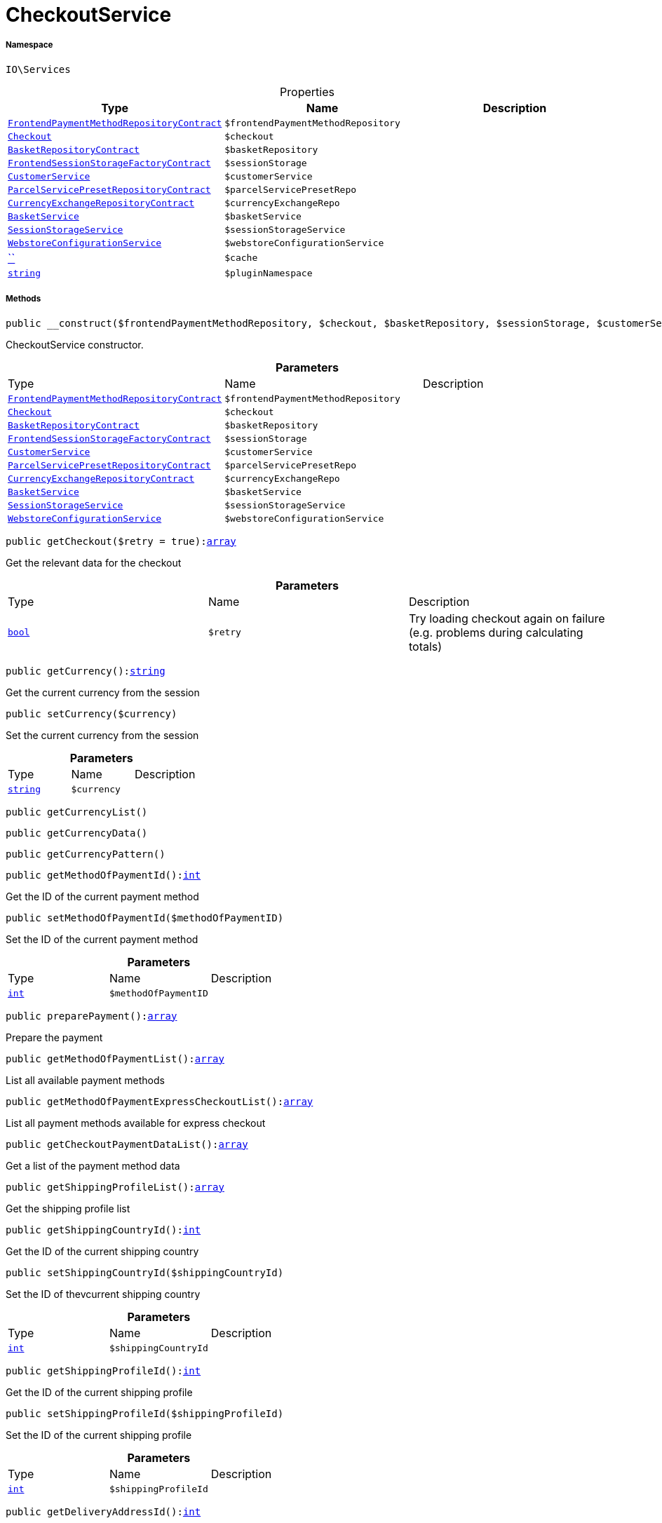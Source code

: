 :table-caption!:
:example-caption!:
:source-highlighter: prettify
:sectids!:
[[io__checkoutservice]]
= CheckoutService





===== Namespace

`IO\Services`





.Properties
|===
|Type |Name |Description

|xref:stable7@interface::Frontend.adoc#frontend_contracts_frontendpaymentmethodrepositorycontract[`FrontendPaymentMethodRepositoryContract`]
a|`$frontendPaymentMethodRepository`
||xref:stable7@interface::Frontend.adoc#frontend_contracts_checkout[`Checkout`]
a|`$checkout`
||xref:stable7@interface::Basket.adoc#basket_contracts_basketrepositorycontract[`BasketRepositoryContract`]
a|`$basketRepository`
||xref:stable7@interface::Frontend.adoc#frontend_contracts_frontendsessionstoragefactorycontract[`FrontendSessionStorageFactoryContract`]
a|`$sessionStorage`
||xref:IO/Services/CustomerService.adoc#[`CustomerService`]
a|`$customerService`
||xref:stable7@interface::Order.adoc#order_contracts_parcelservicepresetrepositorycontract[`ParcelServicePresetRepositoryContract`]
a|`$parcelServicePresetRepo`
||xref:stable7@interface::Frontend.adoc#frontend_contracts_currencyexchangerepositorycontract[`CurrencyExchangeRepositoryContract`]
a|`$currencyExchangeRepo`
||xref:IO/Services/BasketService.adoc#[`BasketService`]
a|`$basketService`
||xref:IO/Services/SessionStorageService.adoc#[`SessionStorageService`]
a|`$sessionStorageService`
||xref:IO/Services/WebstoreConfigurationService.adoc#[`WebstoreConfigurationService`]
a|`$webstoreConfigurationService`
||         xref:5.0.0@plugin-::.adoc#[``]
a|`$cache`
||link:http://php.net/string[`string`^]
a|`$pluginNamespace`
|
|===


===== Methods

[source%nowrap, php, subs=+macros]
[#__construct]
----

public __construct($frontendPaymentMethodRepository, $checkout, $basketRepository, $sessionStorage, $customerService, $parcelServicePresetRepo, $currencyExchangeRepo, $basketService, $sessionStorageService, $webstoreConfigurationService)

----





CheckoutService constructor.

.*Parameters*
|===
|Type |Name |Description
|xref:stable7@interface::Frontend.adoc#frontend_contracts_frontendpaymentmethodrepositorycontract[`FrontendPaymentMethodRepositoryContract`]
a|`$frontendPaymentMethodRepository`
|

|xref:stable7@interface::Frontend.adoc#frontend_contracts_checkout[`Checkout`]
a|`$checkout`
|

|xref:stable7@interface::Basket.adoc#basket_contracts_basketrepositorycontract[`BasketRepositoryContract`]
a|`$basketRepository`
|

|xref:stable7@interface::Frontend.adoc#frontend_contracts_frontendsessionstoragefactorycontract[`FrontendSessionStorageFactoryContract`]
a|`$sessionStorage`
|

|xref:IO/Services/CustomerService.adoc#[`CustomerService`]
a|`$customerService`
|

|xref:stable7@interface::Order.adoc#order_contracts_parcelservicepresetrepositorycontract[`ParcelServicePresetRepositoryContract`]
a|`$parcelServicePresetRepo`
|

|xref:stable7@interface::Frontend.adoc#frontend_contracts_currencyexchangerepositorycontract[`CurrencyExchangeRepositoryContract`]
a|`$currencyExchangeRepo`
|

|xref:IO/Services/BasketService.adoc#[`BasketService`]
a|`$basketService`
|

|xref:IO/Services/SessionStorageService.adoc#[`SessionStorageService`]
a|`$sessionStorageService`
|

|xref:IO/Services/WebstoreConfigurationService.adoc#[`WebstoreConfigurationService`]
a|`$webstoreConfigurationService`
|
|===


[source%nowrap, php, subs=+macros]
[#getcheckout]
----

public getCheckout($retry = true):link:http://php.net/array[array^]

----





Get the relevant data for the checkout

.*Parameters*
|===
|Type |Name |Description
|link:http://php.net/bool[`bool`^]
a|`$retry`
|Try loading checkout again on failure (e.g. problems during calculating totals)
|===


[source%nowrap, php, subs=+macros]
[#getcurrency]
----

public getCurrency():link:http://php.net/string[string^]

----





Get the current currency from the session

[source%nowrap, php, subs=+macros]
[#setcurrency]
----

public setCurrency($currency)

----





Set the current currency from the session

.*Parameters*
|===
|Type |Name |Description
|link:http://php.net/string[`string`^]
a|`$currency`
|
|===


[source%nowrap, php, subs=+macros]
[#getcurrencylist]
----

public getCurrencyList()

----







[source%nowrap, php, subs=+macros]
[#getcurrencydata]
----

public getCurrencyData()

----







[source%nowrap, php, subs=+macros]
[#getcurrencypattern]
----

public getCurrencyPattern()

----







[source%nowrap, php, subs=+macros]
[#getmethodofpaymentid]
----

public getMethodOfPaymentId():link:http://php.net/int[int^]

----





Get the ID of the current payment method

[source%nowrap, php, subs=+macros]
[#setmethodofpaymentid]
----

public setMethodOfPaymentId($methodOfPaymentID)

----





Set the ID of the current payment method

.*Parameters*
|===
|Type |Name |Description
|link:http://php.net/int[`int`^]
a|`$methodOfPaymentID`
|
|===


[source%nowrap, php, subs=+macros]
[#preparepayment]
----

public preparePayment():link:http://php.net/array[array^]

----





Prepare the payment

[source%nowrap, php, subs=+macros]
[#getmethodofpaymentlist]
----

public getMethodOfPaymentList():link:http://php.net/array[array^]

----





List all available payment methods

[source%nowrap, php, subs=+macros]
[#getmethodofpaymentexpresscheckoutlist]
----

public getMethodOfPaymentExpressCheckoutList():link:http://php.net/array[array^]

----





List all payment methods available for express checkout

[source%nowrap, php, subs=+macros]
[#getcheckoutpaymentdatalist]
----

public getCheckoutPaymentDataList():link:http://php.net/array[array^]

----





Get a list of the payment method data

[source%nowrap, php, subs=+macros]
[#getshippingprofilelist]
----

public getShippingProfileList():link:http://php.net/array[array^]

----





Get the shipping profile list

[source%nowrap, php, subs=+macros]
[#getshippingcountryid]
----

public getShippingCountryId():link:http://php.net/int[int^]

----





Get the ID of the current shipping country

[source%nowrap, php, subs=+macros]
[#setshippingcountryid]
----

public setShippingCountryId($shippingCountryId)

----





Set the ID of thevcurrent shipping country

.*Parameters*
|===
|Type |Name |Description
|link:http://php.net/int[`int`^]
a|`$shippingCountryId`
|
|===


[source%nowrap, php, subs=+macros]
[#getshippingprofileid]
----

public getShippingProfileId():link:http://php.net/int[int^]

----





Get the ID of the current shipping profile

[source%nowrap, php, subs=+macros]
[#setshippingprofileid]
----

public setShippingProfileId($shippingProfileId)

----





Set the ID of the current shipping profile

.*Parameters*
|===
|Type |Name |Description
|link:http://php.net/int[`int`^]
a|`$shippingProfileId`
|
|===


[source%nowrap, php, subs=+macros]
[#getdeliveryaddressid]
----

public getDeliveryAddressId():link:http://php.net/int[int^]

----





Get the ID of the current delivery address

[source%nowrap, php, subs=+macros]
[#setdeliveryaddressid]
----

public setDeliveryAddressId($deliveryAddressId)

----





Set the ID of the current delivery address

.*Parameters*
|===
|Type |Name |Description
|link:http://php.net/int[`int`^]
a|`$deliveryAddressId`
|
|===


[source%nowrap, php, subs=+macros]
[#getbillingaddressid]
----

public getBillingAddressId():link:http://php.net/int[int^]

----





Get the ID of the current invoice address

[source%nowrap, php, subs=+macros]
[#setbillingaddressid]
----

public setBillingAddressId($billingAddressId)

----





Set the ID of the current invoice address

.*Parameters*
|===
|Type |Name |Description
|link:http://php.net/int[`int`^]
a|`$billingAddressId`
|
|===


[source%nowrap, php, subs=+macros]
[#setdefaultshippingcountryid]
----

public setDefaultShippingCountryId()

----







[source%nowrap, php, subs=+macros]
[#getmaxdeliverydays]
----

public getMaxDeliveryDays()

----







[source%nowrap, php, subs=+macros]
[#setreadonlycheckout]
----

public setReadOnlyCheckout($readonly)

----







.*Parameters*
|===
|Type |Name |Description
|         xref:5.0.0@plugin-::.adoc#[``]
a|`$readonly`
|
|===


[source%nowrap, php, subs=+macros]
[#getreadonlycheckout]
----

public getReadOnlyCheckout()

----







[source%nowrap, php, subs=+macros]
[#frommemorycache]
----

public fromMemoryCache()

----







[source%nowrap, php, subs=+macros]
[#resetmemorycache]
----

public resetMemoryCache($key = null)

----







.*Parameters*
|===
|Type |Name |Description
|         xref:5.0.0@plugin-::.adoc#[``]
a|`$key`
|
|===


